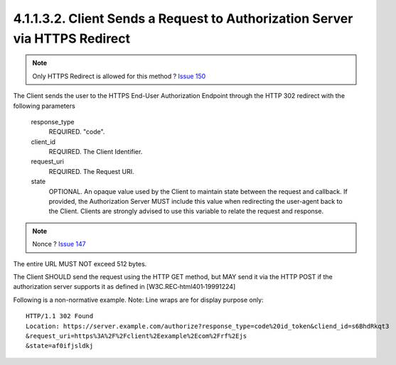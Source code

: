 4.1.1.3.2.  Client Sends a Request to Authorization Server via HTTPS Redirect
###################################################################################

.. note::

    Only HTTPS Redirect is allowed for this method ? `Issue 150 <https://bitbucket.org/openid/connect/issue/150>`_

The Client sends the user to the HTTPS End-User Authorization Endpoint 
through the HTTP 302 redirect with the following parameters

    response_type
        REQUIRED. "code". 

    client_id
        REQUIRED. The Client Identifier. 

    request_uri
        REQUIRED. The Request URI. 

    state
        OPTIONAL. An opaque value used by the Client to maintain state between the request and callback. If provided, the Authorization Server MUST include this value when redirecting the user-agent back to the Client. Clients are strongly advised to use this variable to relate the request and response. 


.. note::

    Nonce ?  `Issue 147 <https://bitbucket.org/openid/connect/issue/147/>`_

The entire URL MUST NOT exceed 512 bytes.

The Client SHOULD send the request using the HTTP GET method, 
but MAY send it via the HTTP POST if the authorization server supports it as defined in 
[W3C.REC‑html401‑19991224]

Following is a non-normative example. Note: Line wraps are for display purpose only:

::

     HTTP/1.1 302 Found
     Location: https://server.example.com/authorize?response_type=code%20id_token&cliend_id=s6BhdRkqt3
     &request_uri=https%3A%2F%2Fclient%2Eexample%2Ecom%2Frf%2Ejs
     &state=af0ifjsldkj



